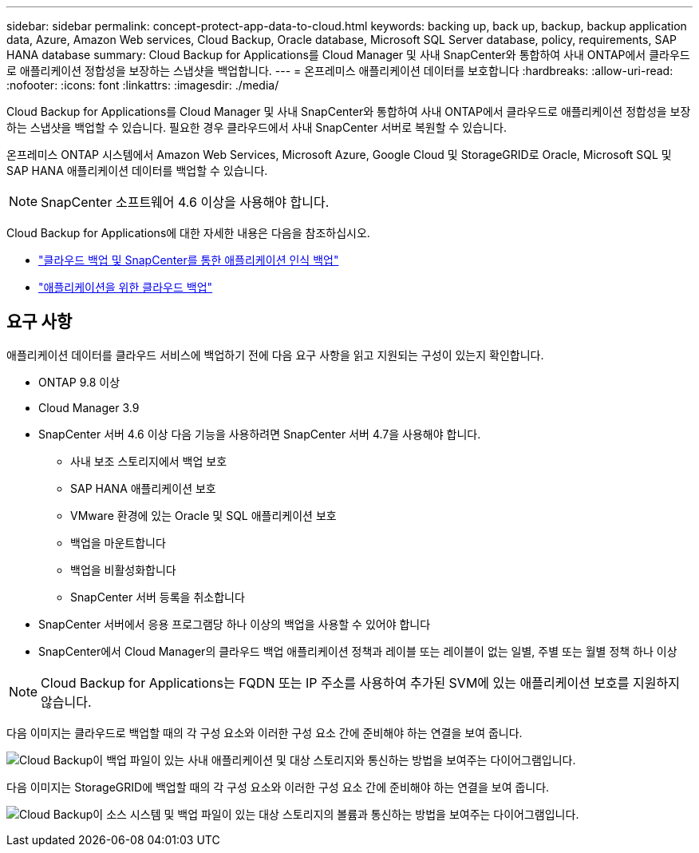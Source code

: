 ---
sidebar: sidebar 
permalink: concept-protect-app-data-to-cloud.html 
keywords: backing up, back up, backup, backup application data, Azure, Amazon Web services, Cloud Backup, Oracle database, Microsoft SQL Server database, policy, requirements, SAP HANA database 
summary: Cloud Backup for Applications를 Cloud Manager 및 사내 SnapCenter와 통합하여 사내 ONTAP에서 클라우드로 애플리케이션 정합성을 보장하는 스냅샷을 백업합니다. 
---
= 온프레미스 애플리케이션 데이터를 보호합니다
:hardbreaks:
:allow-uri-read: 
:nofooter: 
:icons: font
:linkattrs: 
:imagesdir: ./media/


[role="lead"]
Cloud Backup for Applications를 Cloud Manager 및 사내 SnapCenter와 통합하여 사내 ONTAP에서 클라우드로 애플리케이션 정합성을 보장하는 스냅샷을 백업할 수 있습니다. 필요한 경우 클라우드에서 사내 SnapCenter 서버로 복원할 수 있습니다.

온프레미스 ONTAP 시스템에서 Amazon Web Services, Microsoft Azure, Google Cloud 및 StorageGRID로 Oracle, Microsoft SQL 및 SAP HANA 애플리케이션 데이터를 백업할 수 있습니다.


NOTE: SnapCenter 소프트웨어 4.6 이상을 사용해야 합니다.

Cloud Backup for Applications에 대한 자세한 내용은 다음을 참조하십시오.

* https://cloud.netapp.com/blog/cbs-cloud-backup-and-snapcenter-integration["클라우드 백업 및 SnapCenter를 통한 애플리케이션 인식 백업"^]
* https://soundcloud.com/techontap_podcast/episode-322-cloud-backup-for-applications["애플리케이션을 위한 클라우드 백업"^]




== 요구 사항

애플리케이션 데이터를 클라우드 서비스에 백업하기 전에 다음 요구 사항을 읽고 지원되는 구성이 있는지 확인합니다.

* ONTAP 9.8 이상
* Cloud Manager 3.9
* SnapCenter 서버 4.6 이상 다음 기능을 사용하려면 SnapCenter 서버 4.7을 사용해야 합니다.
+
** 사내 보조 스토리지에서 백업 보호
** SAP HANA 애플리케이션 보호
** VMware 환경에 있는 Oracle 및 SQL 애플리케이션 보호
** 백업을 마운트합니다
** 백업을 비활성화합니다
** SnapCenter 서버 등록을 취소합니다


* SnapCenter 서버에서 응용 프로그램당 하나 이상의 백업을 사용할 수 있어야 합니다
* SnapCenter에서 Cloud Manager의 클라우드 백업 애플리케이션 정책과 레이블 또는 레이블이 없는 일별, 주별 또는 월별 정책 하나 이상



NOTE: Cloud Backup for Applications는 FQDN 또는 IP 주소를 사용하여 추가된 SVM에 있는 애플리케이션 보호를 지원하지 않습니다.

다음 이미지는 클라우드로 백업할 때의 각 구성 요소와 이러한 구성 요소 간에 준비해야 하는 연결을 보여 줍니다.

image:diagram_cloud_backup_app.png["Cloud Backup이 백업 파일이 있는 사내 애플리케이션 및 대상 스토리지와 통신하는 방법을 보여주는 다이어그램입니다."]

다음 이미지는 StorageGRID에 백업할 때의 각 구성 요소와 이러한 구성 요소 간에 준비해야 하는 연결을 보여 줍니다.

image:diagram_cloud_backup_onprem_storagegrid.png["Cloud Backup이 소스 시스템 및 백업 파일이 있는 대상 스토리지의 볼륨과 통신하는 방법을 보여주는 다이어그램입니다."]
